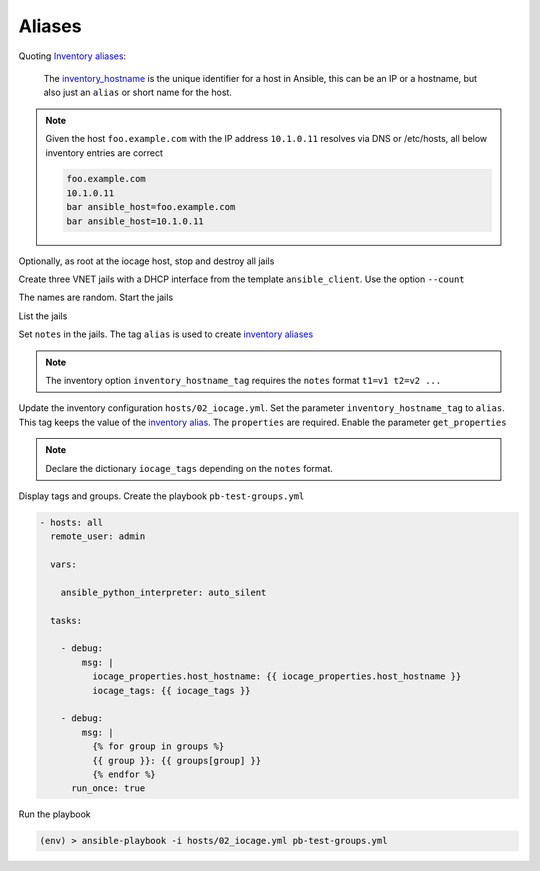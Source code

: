Aliases
^^^^^^^

Quoting `Inventory aliases`_:

  The `inventory_hostname`_ is the unique identifier for a host in Ansible, this can be an IP or a
  hostname, but also just an ``alias`` or short name for the host.

.. note::

   Given the host ``foo.example.com`` with the IP address ``10.1.0.11`` resolves via DNS or
   /etc/hosts, all below inventory entries are correct

   .. code-block:: console

      foo.example.com
      10.1.0.11
      bar ansible_host=foo.example.com
      bar ansible_host=10.1.0.11

.. seealso::

   * Ansible special variable `inventory_hostname`_
   * Ansible test `ansible.utils.resolvable`_ – Test if an IP or name can be resolved.
   * `Connection methods and details`_

Optionally, as root at the iocage host, stop and destroy all jails

.. code-block:: console
   :emphasize-lines: 1

   shell> iocage stop ALL
   * Stopping srv_1
     + Executing prestop OK
     + Stopping services OK
     + Tearing down VNET OK
     + Removing devfs_ruleset: 1000 OK
     + Removing jail process OK
     + Executing poststop OK
   * Stopping srv_2
     + Executing prestop OK
     + Stopping services OK
     + Tearing down VNET OK
     + Removing devfs_ruleset: 1001 OK
     + Removing jail process OK
     + Executing poststop OK
   * Stopping srv_3
     + Executing prestop OK
     + Stopping services OK
     + Tearing down VNET OK
     + Removing devfs_ruleset: 1002 OK
     + Removing jail process OK
     + Executing poststop OK
   ansible_client is not running!

.. code-block:: console
   :emphasize-lines: 1

   shell> iocage destroy -f srv_1 srv_2 srv_3
   Destroying srv_1
   Destroying srv_2
   Destroying srv_3

Create three VNET jails with a DHCP interface from the template ``ansible_client``. Use the option
``--count``

.. code-block:: console
   :emphasize-lines: 1

   shell> iocage create --short --template ansible_client --count 3 bpf=1 dhcp=1 vnet=1
   1c11de2d successfully created!
   9d94cc9e successfully created!
   052b9557 successfully created!

The names are random. Start the jails

.. code-block:: console
   :emphasize-lines: 1

   shell> iocage start ALL
   No default gateway found for ipv6.
   * Starting 052b9557
     + Started OK
     + Using devfs_ruleset: 1000 (iocage generated default)
     + Configuring VNET OK
     + Using IP options: vnet
     + Starting services OK
     + Executing poststart OK
     + DHCP Address: 10.1.0.137/24
   No default gateway found for ipv6.
   * Starting 1c11de2d
     + Started OK
     + Using devfs_ruleset: 1001 (iocage generated default)
     + Configuring VNET OK
     + Using IP options: vnet
     + Starting services OK
     + Executing poststart OK
     + DHCP Address: 10.1.0.146/24
   No default gateway found for ipv6.
   * Starting 9d94cc9e
     + Started OK
     + Using devfs_ruleset: 1002 (iocage generated default)
     + Configuring VNET OK
     + Using IP options: vnet
     + Starting services OK
     + Executing poststart OK
     + DHCP Address: 10.1.0.115/24
   Please convert back to a jail before trying to start ansible_client

List the jails

.. code-block:: console
   :emphasize-lines: 1

   shell> iocage list -l
   +-----+----------+------+-------+------+-----------------+--------------------+-----+----------------+----------+
   | JID |   NAME   | BOOT | STATE | TYPE |     RELEASE     |        IP4         | IP6 |    TEMPLATE    | BASEJAIL |
   +=====+==========+======+=======+======+=================+====================+=====+================+==========+
   | 207 | 052b9557 | off  | up    | jail | 14.2-RELEASE-p3 | epair0b|10.1.0.137 | -   | ansible_client | no       |
   +-----+----------+------+-------+------+-----------------+--------------------+-----+----------------+----------+
   | 208 | 1c11de2d | off  | up    | jail | 14.2-RELEASE-p3 | epair0b|10.1.0.146 | -   | ansible_client | no       |
   +-----+----------+------+-------+------+-----------------+--------------------+-----+----------------+----------+
   | 209 | 9d94cc9e | off  | up    | jail | 14.2-RELEASE-p3 | epair0b|10.1.0.115 | -   | ansible_client | no       |
   +-----+----------+------+-------+------+-----------------+--------------------+-----+----------------+----------+

Set ``notes`` in the jails. The tag ``alias`` is used to create `inventory aliases`_

.. code-block:: console
   :emphasize-lines: 1,4,7

   shell> iocage set notes="vmm=iocage_02 project=foo alias=srv_1" 052b9557
   notes: none -> vmm=iocage_02 project=foo alias=srv_1

   shell> iocage set notes="vmm=iocage_02 project=foo alias=srv_2" 1c11de2d
   notes: none -> vmm=iocage_02 project=foo alias=srv_2

   shell> iocage set notes="vmm=iocage_02 project=bar alias=srv_3" 9d94cc9e
   notes: none -> vmm=iocage_02 project=bar alias=srv_3

.. note::

   The inventory option ``inventory_hostname_tag`` requires the ``notes`` format ``t1=v1 t2=v2 ...``

Update the inventory configuration ``hosts/02_iocage.yml``. Set the parameter
``inventory_hostname_tag`` to ``alias``. This tag keeps the value of the `inventory alias`_. The
``properties`` are required. Enable the parameter ``get_properties``

.. code-block:: yaml+jinja
   :emphasize-lines: 4,5

   plugin: vbotka.freebsd.iocage
   host: 10.1.0.73
   user: admin
   get_properties: true
   inventory_hostname_tag: alias
   hooks_results:
     - /var/db/dhclient-hook.address.epair0b
   compose:
     ansible_host: (iocage_hooks.0 == '-') | ternary(iocage_ip4, iocage_hooks.0)
     iocage_tags: dict(iocage_properties.notes | split | map('split', '='))
   keyed_groups:
     - prefix: vmm
       key: iocage_tags.vmm
     - prefix: project
       key: iocage_tags.project

.. note::

   Declare the dictionary ``iocage_tags`` depending on the ``notes`` format.

Display tags and groups. Create the playbook ``pb-test-groups.yml``

.. code-block:: yaml+jinja

   - hosts: all
     remote_user: admin

     vars:

       ansible_python_interpreter: auto_silent

     tasks:

       - debug:
           msg: |
             iocage_properties.host_hostname: {{ iocage_properties.host_hostname }}
             iocage_tags: {{ iocage_tags }}

       - debug:
           msg: |
             {% for group in groups %}
             {{ group }}: {{ groups[group] }}
             {% endfor %}
         run_once: true

Run the playbook

.. code-block:: console

   (env) > ansible-playbook -i hosts/02_iocage.yml pb-test-groups.yml

.. code-block:: yaml
   :force:

   PLAY [all] **********************************************************************************************************

   TASK [debug] ********************************************************************************************************
   ok: [srv_1] =>
       msg: |-
           iocage_properties.host_hostname: 052b9557
           iocage_tags: {'vmm': 'iocage_02', 'project': 'foo', 'alias': 'srv_1'}
   ok: [srv_2] =>
       msg: |-
           iocage_properties.host_hostname: 1c11de2d
           iocage_tags: {'vmm': 'iocage_02', 'project': 'foo', 'alias': 'srv_2'}
   ok: [srv_3] =>
       msg: |-
           iocage_properties.host_hostname: 9d94cc9e
           iocage_tags: {'vmm': 'iocage_02', 'project': 'bar', 'alias': 'srv_3'}

   TASK [debug] ********************************************************************************************************
   ok: [srv_1] =>
       msg: |-
           all: ['srv_1', 'srv_2', 'srv_3']
           ungrouped: []
           vmm_iocage_02: ['srv_1', 'srv_2', 'srv_3']
           project_foo: ['srv_1', 'srv_2']
           project_bar: ['srv_3']

   PLAY RECAP **********************************************************************************************************
   srv_1                      : ok=2    changed=0    unreachable=0    failed=0    skipped=0    rescued=0    ignored=0
   srv_2                      : ok=1    changed=0    unreachable=0    failed=0    skipped=0    rescued=0    ignored=0
   srv_3                      : ok=1    changed=0    unreachable=0    failed=0    skipped=0    rescued=0    ignored=0


.. _Inventory aliases: https://docs.ansible.com/ansible/latest/inventory_guide/intro_inventory.html#inventory-aliases
.. _inventory alias: https://docs.ansible.com/ansible/latest/inventory_guide/intro_inventory.html#inventory-aliases
.. _inventory aliases: https://docs.ansible.com/ansible/latest/inventory_guide/intro_inventory.html#inventory-aliases

.. _ansible.utils.resolvable: https://docs.ansible.com/ansible/latest/collections/ansible/utils/resolvable_test.html
.. _Connection methods and details: https://docs.ansible.com/ansible/latest/inventory_guide/connection_details.html
.. _inventory_hostname: https://docs.ansible.com/ansible/latest/reference_appendices/special_variables.html#term-inventory_hostname

